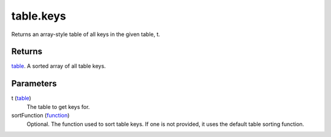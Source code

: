 table.keys
====================================================================================================

Returns an array-style table of all keys in the given table, t.

Returns
----------------------------------------------------------------------------------------------------

`table`_. A sorted array of all table keys.

Parameters
----------------------------------------------------------------------------------------------------

t (`table`_)
    The table to get keys for.

sortFunction (`function`_)
    Optional. The function used to sort table keys. If one is not provided, it uses the default table sorting function.

.. _`function`: ../../../lua/type/function.html
.. _`table`: ../../../lua/type/table.html
